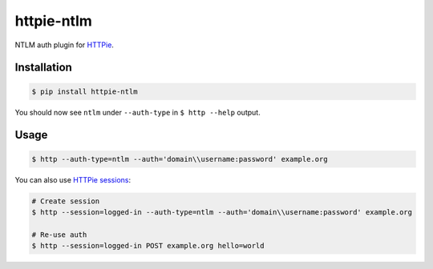 httpie-ntlm
===========

NTLM auth plugin for `HTTPie <https://github.com/jkbr/httpie>`_.


Installation
------------

.. code-block:: bash

    $ pip install httpie-ntlm


You should now see ``ntlm`` under ``--auth-type`` in ``$ http --help`` output.


Usage
-----

.. code-block:: bash

    $ http --auth-type=ntlm --auth='domain\\username:password' example.org


You can also use `HTTPie sessions <https://github.com/jkbr/httpie#sessions>`_:

.. code-block:: bash

    # Create session
    $ http --session=logged-in --auth-type=ntlm --auth='domain\\username:password' example.org

    # Re-use auth
    $ http --session=logged-in POST example.org hello=world

